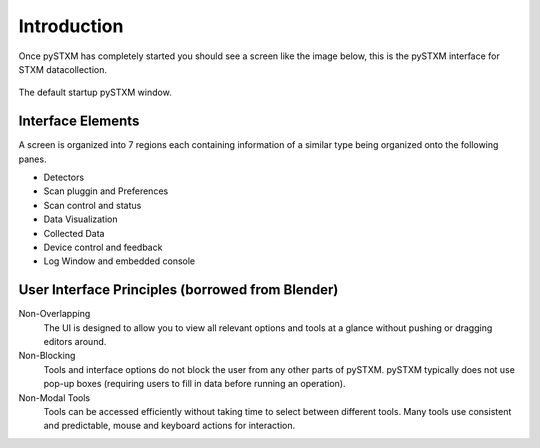 
************
Introduction
************

Once pySTXM has completely started you should 
see a screen like the image below, this is the pySTXM interface for STXM datacollection.

.. figure:: /resources/images/interface_main_screen_sm.png
   :align: center

   The default startup pySTXM window.


Interface Elements
==================

A screen is organized into 7 regions each containing information of a similar type
being organized onto the following panes.

- Detectors
- Scan pluggin and Preferences
- Scan control and status
- Data Visualization
- Collected Data
- Device control and feedback
- Log Window and embedded console


User Interface Principles (borrowed from Blender)
=================================================

Non-Overlapping
   The UI is designed to allow you to view all relevant options and tools at a glance
   without pushing or dragging editors around.

Non-Blocking
   Tools and interface options do not block the user from any other parts of pySTXM.
   pySTXM typically does not use pop-up boxes
   (requiring users to fill in data before running an operation).

Non-Modal Tools
   Tools can be accessed efficiently without taking time to select between different tools.
   Many tools use consistent and predictable, mouse and keyboard actions for interaction.


.. only:: latex or epub or singlehtml

  
      